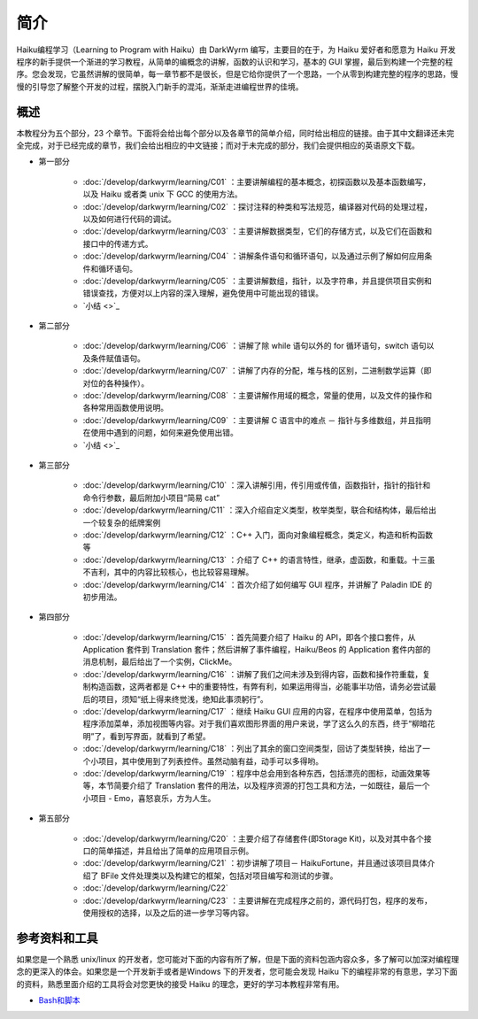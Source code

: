 简介
==============================

Haiku编程学习（Learning to Program with Haiku）由 DarkWyrm 编写，主要目的在于，为 Haiku 爱好者和愿意为 Haiku 开发程序的新手提供一个渐进的学习教程，从简单的编概念的讲解，函数的认识和学习，基本的 GUI 掌握，最后到构建一个完整的程序。您会发现，它虽然讲解的很简单，每一章节都不是很长，但是它给你提供了一个思路，一个从零到构建完整的程序的思路，慢慢的引导您了解整个开发的过程，摆脱入门新手的混沌，渐渐走进编程世界的佳境。

概述
------------------------

本教程分为五个部分，23 个章节。下面将会给出每个部分以及各章节的简单介绍，同时给出相应的链接。由于其中文翻译还未完全完成，对于已经完成的章节，我们会给出相应的中文链接；而对于未完成的部分，我们会提供相应的英语原文下载。

* 第一部分

    * :doc:`/develop/darkwyrm/learning/C01` ：主要讲解编程的基本概念，初探函数以及基本函数编写，以及 Haiku 或者类 unix 下 GCC 的使用方法。
    * :doc:`/develop/darkwyrm/learning/C02` ：探讨注释的种类和写法规范，编译器对代码的处理过程，以及如何进行代码的调试。
    * :doc:`/develop/darkwyrm/learning/C03` ：主要讲解数据类型，它们的存储方式，以及它们在函数和接口中的传递方式。
    * :doc:`/develop/darkwyrm/learning/C04` ：讲解条件语句和循环语句，以及通过示例了解如何应用条件和循环语句。
    * :doc:`/develop/darkwyrm/learning/C05` ：主要讲解数组，指针，以及字符串，并且提供项目实例和错误查找，方便对以上内容的深入理解，避免使用中可能出现的错误。
    * `小结 <>`_

* 第二部分

    * :doc:`/develop/darkwyrm/learning/C06` ：讲解了除 while 语句以外的 for 循环语句，switch 语句以及条件赋值语句。
    * :doc:`/develop/darkwyrm/learning/C07` ：讲解了内存的分配，堆与栈的区别，二进制数学运算（即对位的各种操作）。
    * :doc:`/develop/darkwyrm/learning/C08` ：主要讲解作用域的概念，常量的使用，以及文件的操作和各种常用函数使用说明。
    * :doc:`/develop/darkwyrm/learning/C09` ：主要讲解 C 语言中的难点 － 指针与多维数组，并且指明在使用中遇到的问题，如何来避免使用出错。
    * `小结 <>`_

* 第三部分

    * :doc:`/develop/darkwyrm/learning/C10` ：深入讲解引用，传引用或传值，函数指针，指针的指针和命令行参数，最后附加小项目“简易 cat”
    * :doc:`/develop/darkwyrm/learning/C11` ：深入介绍自定义类型，枚举类型，联合和结构体，最后给出一个较复杂的纸牌案例
    * :doc:`/develop/darkwyrm/learning/C12` ：C++ 入门，面向对象编程概念，类定义，构造和析构函数等
    * :doc:`/develop/darkwyrm/learning/C13` ：介绍了 C++ 的语言特性，继承，虚函数，和重载。十三虽不吉利，其中的内容比较核心，也比较容易理解。
    * :doc:`/develop/darkwyrm/learning/C14` ：首次介绍了如何编写 GUI 程序，并讲解了 Paladin IDE 的初步用法。

* 第四部分

    * :doc:`/develop/darkwyrm/learning/C15` ：首先简要介绍了 Haiku 的 API，即各个接口套件，从 Application 套件到 Translation 套件；然后讲解了事件编程，Haiku/Beos 的 Application 套件内部的消息机制，最后给出了一个实例，ClickMe。
    * :doc:`/develop/darkwyrm/learning/C16` ：讲解了我们之间未涉及到得内容，函数和操作符重载，复制构造函数，这两者都是 C++ 中的重要特性，有弊有利，如果运用得当，必能事半功倍，请务必尝试最后的项目，须知“纸上得来终觉浅，绝知此事须躬行”。
    * :doc:`/develop/darkwyrm/learning/C17` ：继续 Haiku GUI 应用的内容，在程序中使用菜单，包括为程序添加菜单，添加视图等内容。对于我们喜欢图形界面的用户来说，学了这么久的东西，终于“柳暗花明”了，看到写界面，就看到了希望。
    * :doc:`/develop/darkwyrm/learning/C18` ：列出了其余的窗口空间类型，回访了类型转换，给出了一个小项目，其中使用到了列表控件。虽然动脑有益，动手可以多得哟。
    * :doc:`/develop/darkwyrm/learning/C19` ：程序中总会用到各种东西，包括漂亮的图标，动画效果等等，本节简要介绍了 Translation 套件的用法，以及程序资源的打包工具和方法，一如既往，最后一个小项目 - Emo，喜怒哀乐，方为人生。

* 第五部分

    * :doc:`/develop/darkwyrm/learning/C20` ：主要介绍了存储套件(即Storage Kit)，以及对其中各个接口的简单描述，并且给出了简单的应用项目示例。
    * :doc:`/develop/darkwyrm/learning/C21` ：初步讲解了项目－ HaikuFortune，并且通过该项目具体介绍了 BFile 文件处理类以及构建它的框架，包括对项目编写和测试的步骤。
    * :doc:`/develop/darkwyrm/learning/C22` 
    * :doc:`/develop/darkwyrm/learning/C23` ：主要讲解在完成程序之前的，源代码打包，程序的发布，使用授权的选择，以及之后的进一步学习等内容。


参考资料和工具
------------------------

如果您是一个熟悉 unix/linux 的开发者，您可能对下面的内容有所了解，但是下面的资料包涵内容众多，多了解可以加深对编程理念的更深入的体会。如果您是一个开发新手或者是Windows 下的开发者，您可能会发现 Haiku 下的编程非常的有意思，学习下面的资料，熟悉里面介绍的工具将会对您更快的接受 Haiku 的理念，更好的学习本教程非常有用。

* `Bash和脚本 <BeOSBash教程>`_ 